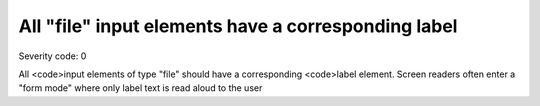 ===============================
All "file" input elements have a corresponding label
===============================

Severity code: 0

.. php:class:: fileHasLabel


All <code>input elements of type "file" should have a corresponding <code>label element. Screen readers often enter a "form mode" where only label text is read aloud to the user

